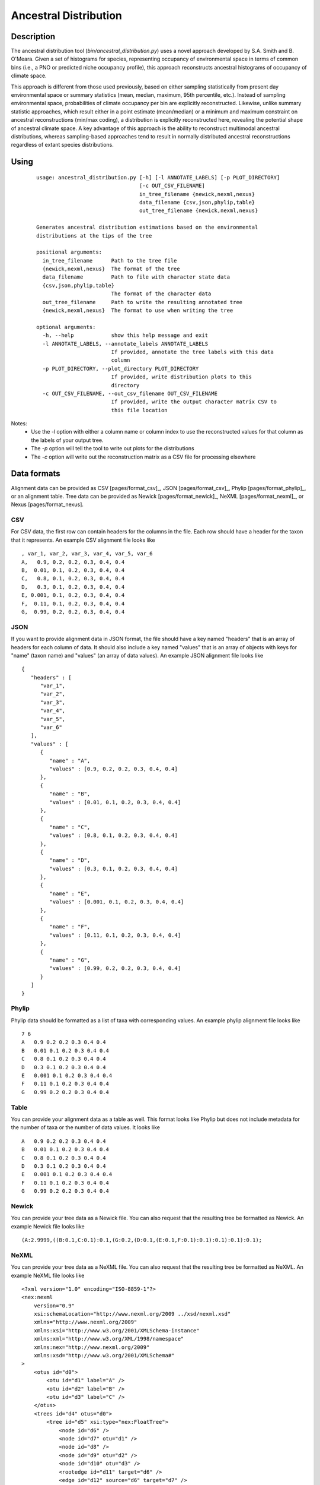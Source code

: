 ======================
Ancestral Distribution
======================

Description
===========
The ancestral distribution tool (`bin/ancestral_distribution.py`) uses a novel
approach developed by S.A. Smith and B. O'Meara. Given a set of histograms for 
species, representing occupancy of environmental space in terms of common bins 
(i.e., a PNO or predicted niche occupancy profile), this approach reconstructs 
ancestral histograms of occupancy of climate space. 

This approach is different from those used previously, based on either sampling 
statistically from present day environmental space or summary statistics (mean, 
median, maximum, 95th percentile, etc.). Instead of sampling environmental 
space, probabilities of climate occupancy per bin are explicitly reconstructed. 
Likewise, unlike summary statistic approaches, which result either in a point 
estimate (mean/median) or a minimum and maximum constraint on ancestral 
reconstructions (min/max coding), a distribution is explicitly reconstructed 
here, revealing the potential shape of ancestral climate space. A key advantage 
of this approach is the ability to reconstruct multimodal ancestral 
distributions, whereas sampling-based approaches tend to result in normally 
distributed ancestral reconstructions regardless of extant species 
distributions.


Using
=====

 ::
 
    usage: ancestral_distribution.py [-h] [-l ANNOTATE_LABELS] [-p PLOT_DIRECTORY]
                                     [-c OUT_CSV_FILENAME]
                                     in_tree_filename {newick,nexml,nexus}
                                     data_filename {csv,json,phylip,table}
                                     out_tree_filename {newick,nexml,nexus}
    
    Generates ancestral distribution estimations based on the environmental
    distributions at the tips of the tree
    
    positional arguments:
      in_tree_filename      Path to the tree file
      {newick,nexml,nexus}  The format of the tree
      data_filename         Path to file with character state data
      {csv,json,phylip,table}
                            The format of the character data
      out_tree_filename     Path to write the resulting annotated tree
      {newick,nexml,nexus}  The format to use when writing the tree
    
    optional arguments:
      -h, --help            show this help message and exit
      -l ANNOTATE_LABELS, --annotate_labels ANNOTATE_LABELS
                            If provided, annotate the tree labels with this data
                            column
      -p PLOT_DIRECTORY, --plot_directory PLOT_DIRECTORY
                            If provided, write distribution plots to this
                            directory
      -c OUT_CSV_FILENAME, --out_csv_filename OUT_CSV_FILENAME
                            If provided, write the output character matrix CSV to
                            this file location


Notes:
  * Use the `-l` option with either a column name or column index to use the reconstructed values for 
    that column as the labels of your output tree.
  * The `-p` option will tell the tool to write out plots for the distributions
  * The `-c` option will write out the reconstruction matrix as a CSV file for processing elsewhere

Data formats
============

Alignment data can be provided as CSV [pages/format_csv]_, JSON 
[pages/format_csv]_, Phylip [pages/format_phylip]_, or an alignment table.
Tree data can be provided as Newick [pages/format_newick]_, NeXML
[pages/format_nexml]_, or Nexus [pages/format_nexus].

CSV
---
For CSV data, the first row can contain headers for the columns in the file.  
Each row should have a header for the taxon that it represents.  An example CSV 
alignment file looks like ::

    , var_1, var_2, var_3, var_4, var_5, var_6
    A,   0.9, 0.2, 0.2, 0.3, 0.4, 0.4
    B,  0.01, 0.1, 0.2, 0.3, 0.4, 0.4
    C,   0.8, 0.1, 0.2, 0.3, 0.4, 0.4
    D,   0.3, 0.1, 0.2, 0.3, 0.4, 0.4
    E, 0.001, 0.1, 0.2, 0.3, 0.4, 0.4
    F,  0.11, 0.1, 0.2, 0.3, 0.4, 0.4
    G,  0.99, 0.2, 0.2, 0.3, 0.4, 0.4

JSON
----
If you want to provide alignment data in JSON format, the file should have a
key named "headers" that is an array of headers for each column of data.  It
should also include a key named "values" that is an array of objects with keys
for "name" (taxon name) and "values" (an array of data values).  An example
JSON alignment file looks like ::

    {
       "headers" : [
          "var_1",
          "var_2",
          "var_3",
          "var_4",
          "var_5",
          "var_6"
       ],
       "values" : [
          {
             "name" : "A",
             "values" : [0.9, 0.2, 0.2, 0.3, 0.4, 0.4]
          },
          {
             "name" : "B",
             "values" : [0.01, 0.1, 0.2, 0.3, 0.4, 0.4]
          },
          {
             "name" : "C",
             "values" : [0.8, 0.1, 0.2, 0.3, 0.4, 0.4]
          },
          {
             "name" : "D",
             "values" : [0.3, 0.1, 0.2, 0.3, 0.4, 0.4]
          },
          {
             "name" : "E",
             "values" : [0.001, 0.1, 0.2, 0.3, 0.4, 0.4]
          },
          {
             "name" : "F",
             "values" : [0.11, 0.1, 0.2, 0.3, 0.4, 0.4]
          },
          {
             "name" : "G",
             "values" : [0.99, 0.2, 0.2, 0.3, 0.4, 0.4]
          }
       ]
    }

Phylip
------
Phylip data should be formatted as a list of taxa with corresponding values.
An example phylip alignment file looks like ::

    7 6
    A   0.9 0.2 0.2 0.3 0.4 0.4
    B   0.01 0.1 0.2 0.3 0.4 0.4
    C   0.8 0.1 0.2 0.3 0.4 0.4
    D   0.3 0.1 0.2 0.3 0.4 0.4
    E   0.001 0.1 0.2 0.3 0.4 0.4
    F   0.11 0.1 0.2 0.3 0.4 0.4
    G   0.99 0.2 0.2 0.3 0.4 0.4

Table
-----
You can provide your alignment data as a table as well.  This format looks like
Phylip but does not include metadata for the number of taxa or the number of
data values.  It looks like ::

    A   0.9 0.2 0.2 0.3 0.4 0.4
    B   0.01 0.1 0.2 0.3 0.4 0.4
    C   0.8 0.1 0.2 0.3 0.4 0.4
    D   0.3 0.1 0.2 0.3 0.4 0.4
    E   0.001 0.1 0.2 0.3 0.4 0.4
    F   0.11 0.1 0.2 0.3 0.4 0.4
    G   0.99 0.2 0.2 0.3 0.4 0.4

Newick
------
You can provide your tree data as a Newick file.  You can also request that the
resulting tree be formatted as Newick.  An example Newick file looks like ::

    (A:2.9999,((B:0.1,C:0.1):0.1,(G:0.2,(D:0.1,(E:0.1,F:0.1):0.1):0.1):0.1):0.1);

NeXML
-----
You can provide your tree data as a NeXML file.  You can also request that the
resulting tree be formatted as NeXML.  An example NeXML file looks like ::


    <?xml version="1.0" encoding="ISO-8859-1"?>
    <nex:nexml
        version="0.9"
        xsi:schemaLocation="http://www.nexml.org/2009 ../xsd/nexml.xsd"
        xmlns="http://www.nexml.org/2009"
        xmlns:xsi="http://www.w3.org/2001/XMLSchema-instance"
        xmlns:xml="http://www.w3.org/XML/1998/namespace"
        xmlns:nex="http://www.nexml.org/2009"
        xmlns:xsd="http://www.w3.org/2001/XMLSchema#"
    >
        <otus id="d0">
            <otu id="d1" label="A" />
            <otu id="d2" label="B" />
            <otu id="d3" label="C" />
        </otus>
        <trees id="d4" otus="d0">
            <tree id="d5" xsi:type="nex:FloatTree">
                <node id="d6" />
                <node id="d7" otu="d1" />
                <node id="d8" />
                <node id="d9" otu="d2" />
                <node id="d10" otu="d3" />
                <rootedge id="d11" target="d6" />
                <edge id="d12" source="d6" target="d7" />
                <edge id="d13" source="d6" target="d8" />
                <edge id="d14" source="d8" target="d9" />
                <edge id="d15" source="d8" target="d10" />
            </tree>
        </trees>
    </nex:nexml>

Nexus
-----
You can provide your tree data as a Nexus file.  You can also request that the
resulting tree be formatted as Nexus.  An example Nexus file looks like ::

    #NEXUS

    BEGIN TAXA;
        DIMENSIONS NTAX=7;
        TAXLABELS
            A
            B
            C
            G
            D
            E
            F
      ;
    END;
    
    BEGIN TREES;
        TREE 1 = (A:2.9999,((B:0.1,C:0.1):0.1,(G:0.2,(D:0.1,(E:0.1,F:0.1):0.1):0.1):0.1):0.1);
    END;


Executable
==========
The ancestral_distribution executable can be found at 
`bin/ancestral_distribution.py`

Output
======
The ancestral distribution analysis creates an annotated version of the input
tree with the reconstructed values that were computed.  Additionally, character
data can be written to a CSV file if the `-c` option is provided.  You can also
generate plots of the ancestral distributions by providing a directory to the
`-p` option.

References
==========

Folk, R. A., Visger, C. J., Soltis, P. S., Soltis, D. E., & Guralnick, R. P. (2018). Geographic range dynamics drove ancient hybridization in a lineage of angiosperms. The American Naturalist, 192(2), 171-187.

Smith, S. A., & Donoghue, M. J. (2010). Combining historical biogeography with niche modeling in the Caprifolium clade of Lonicera (Caprifoliaceae, Dipsacales). Systematic biology, 59(3), 322-341.
